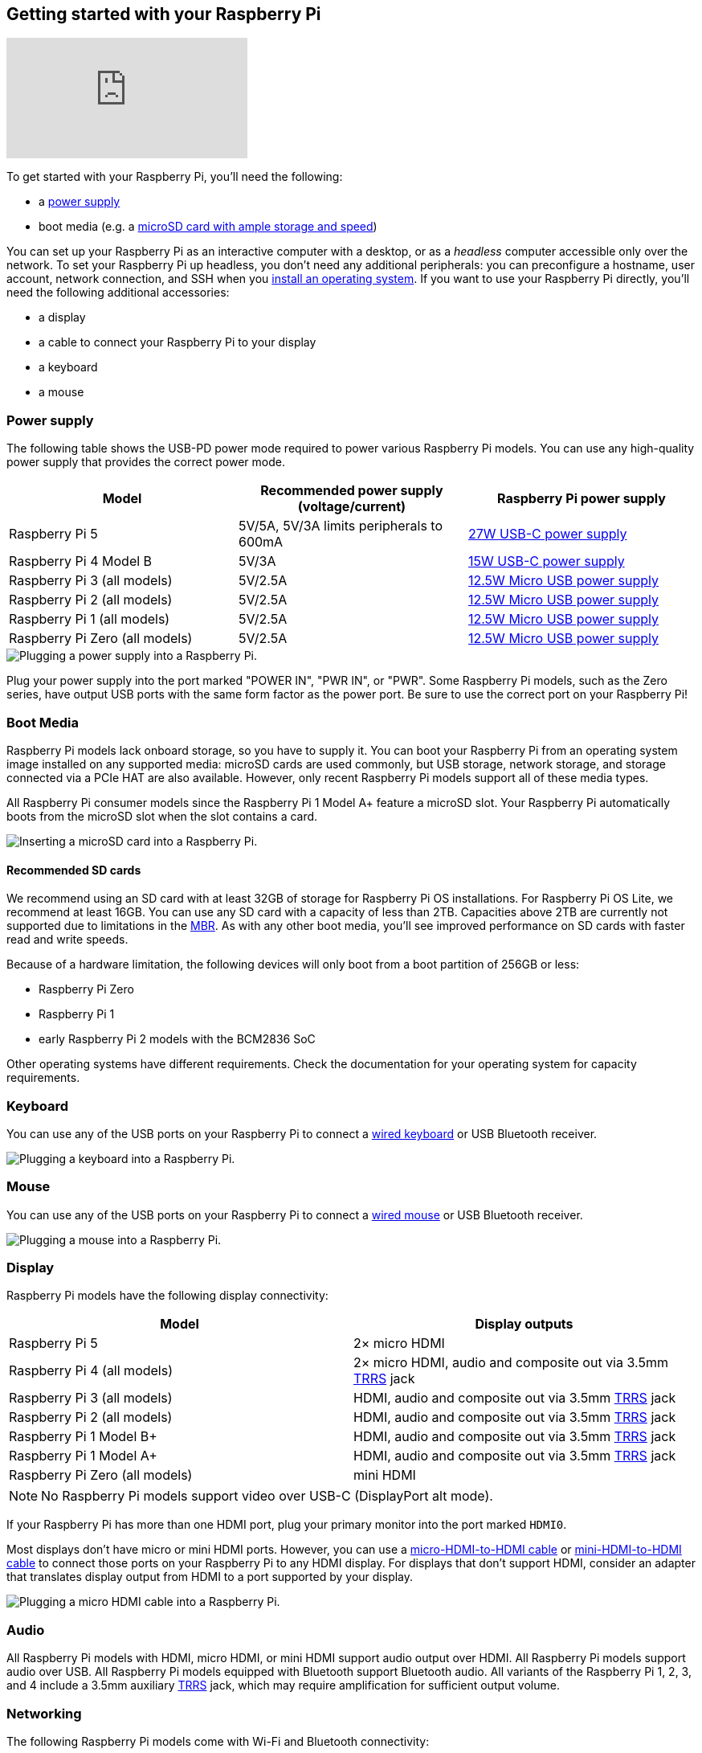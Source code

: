 [[setting-up-your-raspberry-pi]]
== Getting started with your Raspberry Pi

video::CQtliTJ41ZE[youtube]

To get started with your Raspberry Pi, you'll need the following:

* a xref:raspberry-pi.adoc#power-supply[power supply]
* boot media (e.g. a xref:getting-started.adoc#recommended-sd-cards[microSD card with ample storage and speed])

You can set up your Raspberry Pi as an interactive computer with a desktop, or as a _headless_ computer accessible only over the network. To set your Raspberry Pi up headless, you don't need any additional peripherals: you can preconfigure a hostname, user account, network connection, and SSH when you xref:getting-started.adoc#installing-the-operating-system[install an operating system]. If you want to use your Raspberry Pi directly, you'll need the following additional accessories:

* a display
* a cable to connect your Raspberry Pi to your display
* a keyboard
* a mouse

=== Power supply

The following table shows the USB-PD power mode required to power various Raspberry Pi models.
You can use any high-quality power supply that provides the correct power mode.

[%header,cols="1,1,1"]
|===
|Model
|Recommended power supply (voltage/current)
|Raspberry Pi power supply

|Raspberry Pi 5
|5V/5A, 5V/3A limits peripherals to 600mA
|https://www.raspberrypi.com/products/27w-power-supply/[27W USB-C power supply]

|Raspberry Pi 4 Model B
|5V/3A
|https://www.raspberrypi.com/products/type-c-power-supply/[15W USB-C power supply]

|Raspberry Pi 3 (all models)
|5V/2.5A
|https://www.raspberrypi.com/products/micro-usb-power-supply/[12.5W Micro USB power supply]

|Raspberry Pi 2 (all models)
|5V/2.5A
|https://www.raspberrypi.com/products/micro-usb-power-supply/[12.5W Micro USB power supply]

|Raspberry Pi 1 (all models)
|5V/2.5A
|https://www.raspberrypi.com/products/micro-usb-power-supply/[12.5W Micro USB power supply]

|Raspberry Pi Zero (all models)
|5V/2.5A
|https://www.raspberrypi.com/products/micro-usb-power-supply/[12.5W Micro USB power supply]
|===

image::images/peripherals/cable-power.png[alt="Plugging a power supply into a Raspberry Pi."]

Plug your power supply into the port marked "POWER IN", "PWR IN", or "PWR". Some Raspberry Pi models, such as the Zero series, have output USB ports with the same form factor as the power port. Be sure to use the correct port on your Raspberry Pi!

[[sd-cards]]
=== Boot Media

Raspberry Pi models lack onboard storage, so you have to supply it. You can boot your Raspberry Pi from an operating system image installed on any supported media: microSD cards are used commonly, but USB storage, network storage, and storage connected via a PCIe HAT are also available. However, only recent Raspberry Pi models support all of these media types.

All Raspberry Pi consumer models since the Raspberry Pi 1 Model A+ feature a microSD slot. Your Raspberry Pi automatically boots from the microSD slot when the slot contains a card.

image::images/peripherals/sd-card.png[alt="Inserting a microSD card into a Raspberry Pi."]

==== Recommended SD cards

[[recommended-capacity]]

We recommend using an SD card with at least 32GB of storage for Raspberry Pi OS installations. For Raspberry Pi OS Lite, we recommend at least 16GB. You can use any SD card with a capacity of less than 2TB. Capacities above 2TB are currently not supported due to limitations in the https://en.wikipedia.org/wiki/Master_boot_record[MBR]. As with any other boot media, you'll see improved performance on SD cards with faster read and write speeds.

Because of a hardware limitation, the following devices will only boot from a boot partition of 256GB or less:

* Raspberry Pi Zero
* Raspberry Pi 1
* early Raspberry Pi 2 models with the BCM2836 SoC

Other operating systems have different requirements. Check the documentation for your operating system for capacity requirements.

=== Keyboard

You can use any of the USB ports on your Raspberry Pi to connect a https://www.raspberrypi.com/products/raspberry-pi-keyboard-and-hub/[wired keyboard] or USB Bluetooth receiver.

image:images/peripherals/cable-key.png[alt="Plugging a keyboard into a Raspberry Pi."]

=== Mouse

You can use any of the USB ports on your Raspberry Pi to connect a https://www.raspberrypi.com/products/raspberry-pi-mouse/[wired mouse] or USB Bluetooth receiver.

image:images/peripherals/cable-mouse.png[alt="Plugging a mouse into a Raspberry Pi."]

=== Display

Raspberry Pi models have the following display connectivity:

[%header,cols="1,1"]
|===
|Model
|Display outputs

|Raspberry Pi 5
|2× micro HDMI

|Raspberry Pi 4 (all models)
|2× micro HDMI, audio and composite out via 3.5mm http://en.wikipedia.org/wiki/Phone_connector_(audio)#TRRS_standards[TRRS] jack

|Raspberry Pi 3 (all models)
|HDMI, audio and composite out via 3.5mm http://en.wikipedia.org/wiki/Phone_connector_(audio)#TRRS_standards[TRRS] jack

|Raspberry Pi 2 (all models)
|HDMI, audio and composite out via 3.5mm http://en.wikipedia.org/wiki/Phone_connector_(audio)#TRRS_standards[TRRS] jack

|Raspberry Pi 1 Model B+
|HDMI, audio and composite out via 3.5mm http://en.wikipedia.org/wiki/Phone_connector_(audio)#TRRS_standards[TRRS] jack

|Raspberry Pi 1 Model A+
|HDMI, audio and composite out via 3.5mm http://en.wikipedia.org/wiki/Phone_connector_(audio)#TRRS_standards[TRRS] jack

|Raspberry Pi Zero (all models)
|mini HDMI
|===

NOTE: No Raspberry Pi models support video over USB-C (DisplayPort alt mode).

If your Raspberry Pi has more than one HDMI port, plug your primary monitor into the port marked `HDMI0`.

Most displays don't have micro or mini HDMI ports. However, you can use a https://www.raspberrypi.com/products/micro-hdmi-to-standard-hdmi-a-cable/[micro-HDMI-to-HDMI cable] or https://www.raspberrypi.com/products/standard-hdmi-a-male-to-mini-hdmi-c-male-cable/[mini-HDMI-to-HDMI cable] to connect those ports on your Raspberry Pi to any HDMI display. For displays that don't support HDMI, consider an adapter that translates display output from HDMI to a port supported by your display.

image::images/peripherals/cable-hdmi.png[alt="Plugging a micro HDMI cable into a Raspberry Pi."]

=== Audio

All Raspberry Pi models with HDMI, micro HDMI, or mini HDMI support audio output over HDMI.
All Raspberry Pi models support audio over USB. All Raspberry Pi models equipped with Bluetooth support Bluetooth audio.
All variants of the Raspberry Pi 1, 2, 3, and 4 include a 3.5mm auxiliary http://en.wikipedia.org/wiki/Phone_connector_(audio)#TRRS_standards[TRRS] jack, which may require amplification for sufficient output volume.

=== Networking

The following Raspberry Pi models come with Wi-Fi and Bluetooth connectivity:

* Raspberry Pi 5
* Raspberry Pi 4
* Raspberry Pi 3B+
* Raspberry Pi 3
* Raspberry Pi Zero W
* Rsapberry Pi Zero 2 W

The "Model B" suffix indicates variants with an Ethernet port; "Model A" indicates no Ethernet port. If your Raspberry Pi doesn't have an Ethernet port, you can still connect to a wired internet connection using a USB-to-Ethernet adapter.

image::images/peripherals/cable-net.png[alt="Plugging an Ethernet cable into a Raspberry Pi."]
